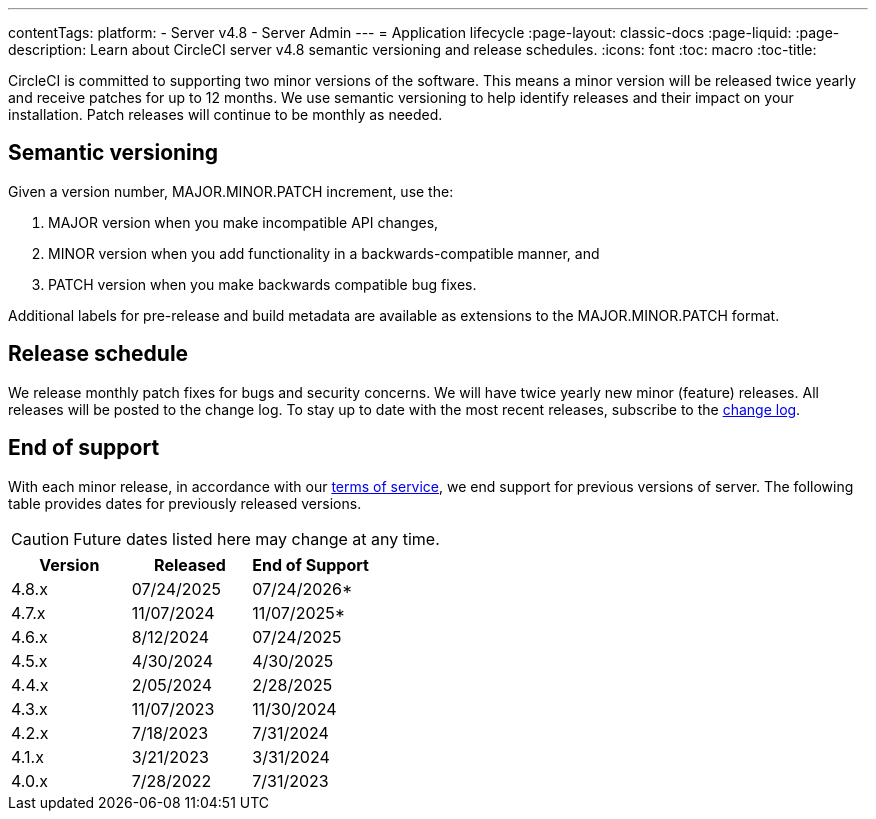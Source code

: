 ---
contentTags:
  platform:
    - Server v4.8
    - Server Admin
---
= Application lifecycle
:page-layout: classic-docs
:page-liquid:
:page-description: Learn about CircleCI server v4.8 semantic versioning and release schedules.
:icons: font
:toc: macro
:toc-title:

CircleCI is committed to supporting two minor versions of the software. This means a minor version will be released twice yearly and receive patches for up to 12 months. We use semantic versioning to help identify releases and their impact on your installation. Patch releases will continue to be monthly as needed.

[#semantic-versioning]
== Semantic versioning
Given a version number, MAJOR.MINOR.PATCH increment, use the:

. MAJOR version when you make incompatible API changes,
. MINOR version when you add functionality in a backwards-compatible manner, and
. PATCH version when you make backwards compatible bug fixes.

Additional labels for pre-release and build metadata are available as extensions to the MAJOR.MINOR.PATCH format.

[#release-schedule]
== Release schedule
We release monthly patch fixes for bugs and security concerns. We will have twice yearly new minor (feature) releases. All releases will be posted to the change log. To stay up to date with the most recent releases, subscribe to the link:https://circleci.com/server/changelog/[change log].

[#end-of-support]
== End of support
With each minor release, in accordance with our link:https://circleci.com/legal/terms-of-service/[terms of service], we end support for previous versions of server. The following table provides dates for previously released versions.

CAUTION: Future dates listed here may change at any time.

[.table.table-striped]
[cols=3*, options="header", stripes=even]
|===
| Version | Released | End of Support

|4.8.x
|07/24/2025
|07/24/2026*

|4.7.x
|11/07/2024
|11/07/2025*

|4.6.x
|8/12/2024
|07/24/2025

|4.5.x
|4/30/2024
|4/30/2025

|4.4.x
|2/05/2024
|2/28/2025

|4.3.x
|11/07/2023
|11/30/2024

|4.2.x
|7/18/2023
|7/31/2024

|4.1.x
|3/21/2023
|3/31/2024

|4.0.x
|7/28/2022
|7/31/2023
|===

